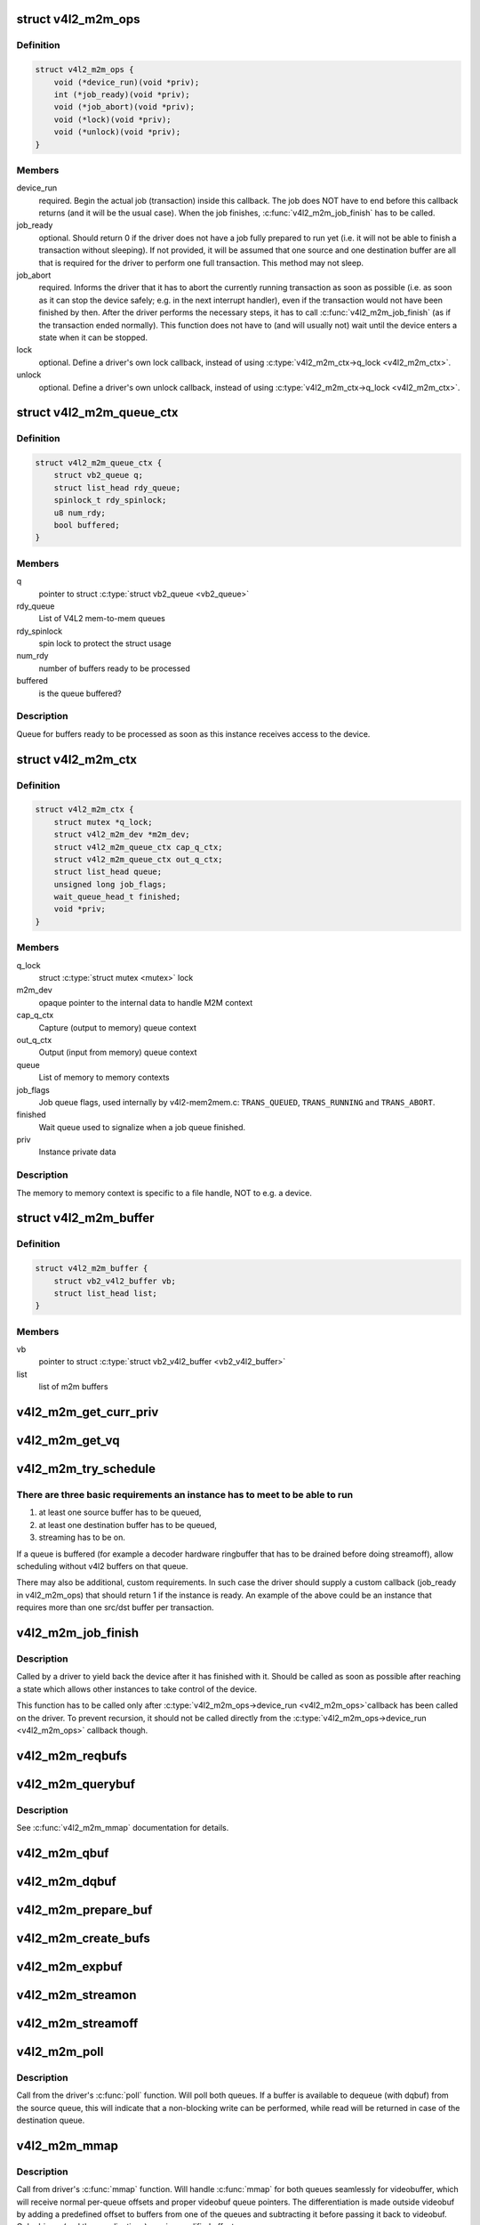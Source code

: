 .. -*- coding: utf-8; mode: rst -*-
.. src-file: include/media/v4l2-mem2mem.h

.. _`v4l2_m2m_ops`:

struct v4l2_m2m_ops
===================

.. c:type:: struct v4l2_m2m_ops

    mem-to-mem device driver callbacks

.. _`v4l2_m2m_ops.definition`:

Definition
----------

.. code-block:: c

    struct v4l2_m2m_ops {
        void (*device_run)(void *priv);
        int (*job_ready)(void *priv);
        void (*job_abort)(void *priv);
        void (*lock)(void *priv);
        void (*unlock)(void *priv);
    }

.. _`v4l2_m2m_ops.members`:

Members
-------

device_run
    required. Begin the actual job (transaction) inside this
    callback.
    The job does NOT have to end before this callback returns
    (and it will be the usual case). When the job finishes,
    \ :c:func:`v4l2_m2m_job_finish`\  has to be called.

job_ready
    optional. Should return 0 if the driver does not have a job
    fully prepared to run yet (i.e. it will not be able to finish a
    transaction without sleeping). If not provided, it will be
    assumed that one source and one destination buffer are all
    that is required for the driver to perform one full transaction.
    This method may not sleep.

job_abort
    required. Informs the driver that it has to abort the currently
    running transaction as soon as possible (i.e. as soon as it can
    stop the device safely; e.g. in the next interrupt handler),
    even if the transaction would not have been finished by then.
    After the driver performs the necessary steps, it has to call
    \ :c:func:`v4l2_m2m_job_finish`\  (as if the transaction ended normally).
    This function does not have to (and will usually not) wait
    until the device enters a state when it can be stopped.

lock
    optional. Define a driver's own lock callback, instead of using
    \ :c:type:`v4l2_m2m_ctx->q_lock <v4l2_m2m_ctx>`\ .

unlock
    optional. Define a driver's own unlock callback, instead of
    using \ :c:type:`v4l2_m2m_ctx->q_lock <v4l2_m2m_ctx>`\ .

.. _`v4l2_m2m_queue_ctx`:

struct v4l2_m2m_queue_ctx
=========================

.. c:type:: struct v4l2_m2m_queue_ctx

    represents a queue for buffers ready to be processed

.. _`v4l2_m2m_queue_ctx.definition`:

Definition
----------

.. code-block:: c

    struct v4l2_m2m_queue_ctx {
        struct vb2_queue q;
        struct list_head rdy_queue;
        spinlock_t rdy_spinlock;
        u8 num_rdy;
        bool buffered;
    }

.. _`v4l2_m2m_queue_ctx.members`:

Members
-------

q
    pointer to struct \ :c:type:`struct vb2_queue <vb2_queue>`\ 

rdy_queue
    List of V4L2 mem-to-mem queues

rdy_spinlock
    spin lock to protect the struct usage

num_rdy
    number of buffers ready to be processed

buffered
    is the queue buffered?

.. _`v4l2_m2m_queue_ctx.description`:

Description
-----------

Queue for buffers ready to be processed as soon as this
instance receives access to the device.

.. _`v4l2_m2m_ctx`:

struct v4l2_m2m_ctx
===================

.. c:type:: struct v4l2_m2m_ctx

    Memory to memory context structure

.. _`v4l2_m2m_ctx.definition`:

Definition
----------

.. code-block:: c

    struct v4l2_m2m_ctx {
        struct mutex *q_lock;
        struct v4l2_m2m_dev *m2m_dev;
        struct v4l2_m2m_queue_ctx cap_q_ctx;
        struct v4l2_m2m_queue_ctx out_q_ctx;
        struct list_head queue;
        unsigned long job_flags;
        wait_queue_head_t finished;
        void *priv;
    }

.. _`v4l2_m2m_ctx.members`:

Members
-------

q_lock
    struct \ :c:type:`struct mutex <mutex>`\  lock

m2m_dev
    opaque pointer to the internal data to handle M2M context

cap_q_ctx
    Capture (output to memory) queue context

out_q_ctx
    Output (input from memory) queue context

queue
    List of memory to memory contexts

job_flags
    Job queue flags, used internally by v4l2-mem2mem.c:
    \ ``TRANS_QUEUED``\ , \ ``TRANS_RUNNING``\  and \ ``TRANS_ABORT``\ .

finished
    Wait queue used to signalize when a job queue finished.

priv
    Instance private data

.. _`v4l2_m2m_ctx.description`:

Description
-----------

The memory to memory context is specific to a file handle, NOT to e.g.
a device.

.. _`v4l2_m2m_buffer`:

struct v4l2_m2m_buffer
======================

.. c:type:: struct v4l2_m2m_buffer

    Memory to memory buffer

.. _`v4l2_m2m_buffer.definition`:

Definition
----------

.. code-block:: c

    struct v4l2_m2m_buffer {
        struct vb2_v4l2_buffer vb;
        struct list_head list;
    }

.. _`v4l2_m2m_buffer.members`:

Members
-------

vb
    pointer to struct \ :c:type:`struct vb2_v4l2_buffer <vb2_v4l2_buffer>`\ 

list
    list of m2m buffers

.. _`v4l2_m2m_get_curr_priv`:

v4l2_m2m_get_curr_priv
======================

.. c:function:: void *v4l2_m2m_get_curr_priv(struct v4l2_m2m_dev *m2m_dev)

    return driver private data for the currently running instance or NULL if no instance is running

    :param struct v4l2_m2m_dev \*m2m_dev:
        opaque pointer to the internal data to handle M2M context

.. _`v4l2_m2m_get_vq`:

v4l2_m2m_get_vq
===============

.. c:function:: struct vb2_queue *v4l2_m2m_get_vq(struct v4l2_m2m_ctx *m2m_ctx, enum v4l2_buf_type type)

    return vb2_queue for the given type

    :param struct v4l2_m2m_ctx \*m2m_ctx:
        m2m context assigned to the instance given by struct \ :c:type:`struct v4l2_m2m_ctx <v4l2_m2m_ctx>`\ 

    :param enum v4l2_buf_type type:
        type of the V4L2 buffer, as defined by enum \ :c:type:`struct v4l2_buf_type <v4l2_buf_type>`\ 

.. _`v4l2_m2m_try_schedule`:

v4l2_m2m_try_schedule
=====================

.. c:function:: void v4l2_m2m_try_schedule(struct v4l2_m2m_ctx *m2m_ctx)

    check whether an instance is ready to be added to the pending job queue and add it if so.

    :param struct v4l2_m2m_ctx \*m2m_ctx:
        m2m context assigned to the instance given by struct \ :c:type:`struct v4l2_m2m_ctx <v4l2_m2m_ctx>`\ 

.. _`v4l2_m2m_try_schedule.there-are-three-basic-requirements-an-instance-has-to-meet-to-be-able-to-run`:

There are three basic requirements an instance has to meet to be able to run
----------------------------------------------------------------------------

1) at least one source buffer has to be queued,
2) at least one destination buffer has to be queued,
3) streaming has to be on.

If a queue is buffered (for example a decoder hardware ringbuffer that has
to be drained before doing streamoff), allow scheduling without v4l2 buffers
on that queue.

There may also be additional, custom requirements. In such case the driver
should supply a custom callback (job_ready in v4l2_m2m_ops) that should
return 1 if the instance is ready.
An example of the above could be an instance that requires more than one
src/dst buffer per transaction.

.. _`v4l2_m2m_job_finish`:

v4l2_m2m_job_finish
===================

.. c:function:: void v4l2_m2m_job_finish(struct v4l2_m2m_dev *m2m_dev, struct v4l2_m2m_ctx *m2m_ctx)

    inform the framework that a job has been finished and have it clean up

    :param struct v4l2_m2m_dev \*m2m_dev:
        opaque pointer to the internal data to handle M2M context

    :param struct v4l2_m2m_ctx \*m2m_ctx:
        m2m context assigned to the instance given by struct \ :c:type:`struct v4l2_m2m_ctx <v4l2_m2m_ctx>`\ 

.. _`v4l2_m2m_job_finish.description`:

Description
-----------

Called by a driver to yield back the device after it has finished with it.
Should be called as soon as possible after reaching a state which allows
other instances to take control of the device.

This function has to be called only after \ :c:type:`v4l2_m2m_ops->device_run <v4l2_m2m_ops>`\ 
callback has been called on the driver. To prevent recursion, it should
not be called directly from the \ :c:type:`v4l2_m2m_ops->device_run <v4l2_m2m_ops>`\  callback though.

.. _`v4l2_m2m_reqbufs`:

v4l2_m2m_reqbufs
================

.. c:function:: int v4l2_m2m_reqbufs(struct file *file, struct v4l2_m2m_ctx *m2m_ctx, struct v4l2_requestbuffers *reqbufs)

    multi-queue-aware REQBUFS multiplexer

    :param struct file \*file:
        pointer to struct \ :c:type:`struct file <file>`\ 

    :param struct v4l2_m2m_ctx \*m2m_ctx:
        m2m context assigned to the instance given by struct \ :c:type:`struct v4l2_m2m_ctx <v4l2_m2m_ctx>`\ 

    :param struct v4l2_requestbuffers \*reqbufs:
        pointer to struct \ :c:type:`struct v4l2_requestbuffers <v4l2_requestbuffers>`\ 

.. _`v4l2_m2m_querybuf`:

v4l2_m2m_querybuf
=================

.. c:function:: int v4l2_m2m_querybuf(struct file *file, struct v4l2_m2m_ctx *m2m_ctx, struct v4l2_buffer *buf)

    multi-queue-aware QUERYBUF multiplexer

    :param struct file \*file:
        pointer to struct \ :c:type:`struct file <file>`\ 

    :param struct v4l2_m2m_ctx \*m2m_ctx:
        m2m context assigned to the instance given by struct \ :c:type:`struct v4l2_m2m_ctx <v4l2_m2m_ctx>`\ 

    :param struct v4l2_buffer \*buf:
        pointer to struct \ :c:type:`struct v4l2_buffer <v4l2_buffer>`\ 

.. _`v4l2_m2m_querybuf.description`:

Description
-----------

See \ :c:func:`v4l2_m2m_mmap`\  documentation for details.

.. _`v4l2_m2m_qbuf`:

v4l2_m2m_qbuf
=============

.. c:function:: int v4l2_m2m_qbuf(struct file *file, struct v4l2_m2m_ctx *m2m_ctx, struct v4l2_buffer *buf)

    enqueue a source or destination buffer, depending on the type

    :param struct file \*file:
        pointer to struct \ :c:type:`struct file <file>`\ 

    :param struct v4l2_m2m_ctx \*m2m_ctx:
        m2m context assigned to the instance given by struct \ :c:type:`struct v4l2_m2m_ctx <v4l2_m2m_ctx>`\ 

    :param struct v4l2_buffer \*buf:
        pointer to struct \ :c:type:`struct v4l2_buffer <v4l2_buffer>`\ 

.. _`v4l2_m2m_dqbuf`:

v4l2_m2m_dqbuf
==============

.. c:function:: int v4l2_m2m_dqbuf(struct file *file, struct v4l2_m2m_ctx *m2m_ctx, struct v4l2_buffer *buf)

    dequeue a source or destination buffer, depending on the type

    :param struct file \*file:
        pointer to struct \ :c:type:`struct file <file>`\ 

    :param struct v4l2_m2m_ctx \*m2m_ctx:
        m2m context assigned to the instance given by struct \ :c:type:`struct v4l2_m2m_ctx <v4l2_m2m_ctx>`\ 

    :param struct v4l2_buffer \*buf:
        pointer to struct \ :c:type:`struct v4l2_buffer <v4l2_buffer>`\ 

.. _`v4l2_m2m_prepare_buf`:

v4l2_m2m_prepare_buf
====================

.. c:function:: int v4l2_m2m_prepare_buf(struct file *file, struct v4l2_m2m_ctx *m2m_ctx, struct v4l2_buffer *buf)

    prepare a source or destination buffer, depending on the type

    :param struct file \*file:
        pointer to struct \ :c:type:`struct file <file>`\ 

    :param struct v4l2_m2m_ctx \*m2m_ctx:
        m2m context assigned to the instance given by struct \ :c:type:`struct v4l2_m2m_ctx <v4l2_m2m_ctx>`\ 

    :param struct v4l2_buffer \*buf:
        pointer to struct \ :c:type:`struct v4l2_buffer <v4l2_buffer>`\ 

.. _`v4l2_m2m_create_bufs`:

v4l2_m2m_create_bufs
====================

.. c:function:: int v4l2_m2m_create_bufs(struct file *file, struct v4l2_m2m_ctx *m2m_ctx, struct v4l2_create_buffers *create)

    create a source or destination buffer, depending on the type

    :param struct file \*file:
        pointer to struct \ :c:type:`struct file <file>`\ 

    :param struct v4l2_m2m_ctx \*m2m_ctx:
        m2m context assigned to the instance given by struct \ :c:type:`struct v4l2_m2m_ctx <v4l2_m2m_ctx>`\ 

    :param struct v4l2_create_buffers \*create:
        pointer to struct \ :c:type:`struct v4l2_create_buffers <v4l2_create_buffers>`\ 

.. _`v4l2_m2m_expbuf`:

v4l2_m2m_expbuf
===============

.. c:function:: int v4l2_m2m_expbuf(struct file *file, struct v4l2_m2m_ctx *m2m_ctx, struct v4l2_exportbuffer *eb)

    export a source or destination buffer, depending on the type

    :param struct file \*file:
        pointer to struct \ :c:type:`struct file <file>`\ 

    :param struct v4l2_m2m_ctx \*m2m_ctx:
        m2m context assigned to the instance given by struct \ :c:type:`struct v4l2_m2m_ctx <v4l2_m2m_ctx>`\ 

    :param struct v4l2_exportbuffer \*eb:
        pointer to struct \ :c:type:`struct v4l2_exportbuffer <v4l2_exportbuffer>`\ 

.. _`v4l2_m2m_streamon`:

v4l2_m2m_streamon
=================

.. c:function:: int v4l2_m2m_streamon(struct file *file, struct v4l2_m2m_ctx *m2m_ctx, enum v4l2_buf_type type)

    turn on streaming for a video queue

    :param struct file \*file:
        pointer to struct \ :c:type:`struct file <file>`\ 

    :param struct v4l2_m2m_ctx \*m2m_ctx:
        m2m context assigned to the instance given by struct \ :c:type:`struct v4l2_m2m_ctx <v4l2_m2m_ctx>`\ 

    :param enum v4l2_buf_type type:
        type of the V4L2 buffer, as defined by enum \ :c:type:`struct v4l2_buf_type <v4l2_buf_type>`\ 

.. _`v4l2_m2m_streamoff`:

v4l2_m2m_streamoff
==================

.. c:function:: int v4l2_m2m_streamoff(struct file *file, struct v4l2_m2m_ctx *m2m_ctx, enum v4l2_buf_type type)

    turn off streaming for a video queue

    :param struct file \*file:
        pointer to struct \ :c:type:`struct file <file>`\ 

    :param struct v4l2_m2m_ctx \*m2m_ctx:
        m2m context assigned to the instance given by struct \ :c:type:`struct v4l2_m2m_ctx <v4l2_m2m_ctx>`\ 

    :param enum v4l2_buf_type type:
        type of the V4L2 buffer, as defined by enum \ :c:type:`struct v4l2_buf_type <v4l2_buf_type>`\ 

.. _`v4l2_m2m_poll`:

v4l2_m2m_poll
=============

.. c:function:: unsigned int v4l2_m2m_poll(struct file *file, struct v4l2_m2m_ctx *m2m_ctx, struct poll_table_struct *wait)

    poll replacement, for destination buffers only

    :param struct file \*file:
        pointer to struct \ :c:type:`struct file <file>`\ 

    :param struct v4l2_m2m_ctx \*m2m_ctx:
        m2m context assigned to the instance given by struct \ :c:type:`struct v4l2_m2m_ctx <v4l2_m2m_ctx>`\ 

    :param struct poll_table_struct \*wait:
        pointer to struct \ :c:type:`struct poll_table_struct <poll_table_struct>`\ 

.. _`v4l2_m2m_poll.description`:

Description
-----------

Call from the driver's \ :c:func:`poll`\  function. Will poll both queues. If a buffer
is available to dequeue (with dqbuf) from the source queue, this will
indicate that a non-blocking write can be performed, while read will be
returned in case of the destination queue.

.. _`v4l2_m2m_mmap`:

v4l2_m2m_mmap
=============

.. c:function:: int v4l2_m2m_mmap(struct file *file, struct v4l2_m2m_ctx *m2m_ctx, struct vm_area_struct *vma)

    source and destination queues-aware mmap multiplexer

    :param struct file \*file:
        pointer to struct \ :c:type:`struct file <file>`\ 

    :param struct v4l2_m2m_ctx \*m2m_ctx:
        m2m context assigned to the instance given by struct \ :c:type:`struct v4l2_m2m_ctx <v4l2_m2m_ctx>`\ 

    :param struct vm_area_struct \*vma:
        pointer to struct \ :c:type:`struct vm_area_struct <vm_area_struct>`\ 

.. _`v4l2_m2m_mmap.description`:

Description
-----------

Call from driver's \ :c:func:`mmap`\  function. Will handle \ :c:func:`mmap`\  for both queues
seamlessly for videobuffer, which will receive normal per-queue offsets and
proper videobuf queue pointers. The differentiation is made outside videobuf
by adding a predefined offset to buffers from one of the queues and
subtracting it before passing it back to videobuf. Only drivers (and
thus applications) receive modified offsets.

.. _`v4l2_m2m_init`:

v4l2_m2m_init
=============

.. c:function:: struct v4l2_m2m_dev *v4l2_m2m_init(const struct v4l2_m2m_ops *m2m_ops)

    initialize per-driver m2m data

    :param const struct v4l2_m2m_ops \*m2m_ops:
        pointer to struct v4l2_m2m_ops

.. _`v4l2_m2m_init.description`:

Description
-----------

Usually called from driver's ``probe()`` function.

.. _`v4l2_m2m_init.return`:

Return
------

returns an opaque pointer to the internal data to handle M2M context

.. _`v4l2_m2m_release`:

v4l2_m2m_release
================

.. c:function:: void v4l2_m2m_release(struct v4l2_m2m_dev *m2m_dev)

    cleans up and frees a m2m_dev structure

    :param struct v4l2_m2m_dev \*m2m_dev:
        opaque pointer to the internal data to handle M2M context

.. _`v4l2_m2m_release.description`:

Description
-----------

Usually called from driver's ``remove()`` function.

.. _`v4l2_m2m_ctx_init`:

v4l2_m2m_ctx_init
=================

.. c:function:: struct v4l2_m2m_ctx *v4l2_m2m_ctx_init(struct v4l2_m2m_dev *m2m_dev, void *drv_priv, int (*queue_init)(void *priv, struct vb2_queue *src_vq, struct vb2_queue *dst_vq))

    allocate and initialize a m2m context

    :param struct v4l2_m2m_dev \*m2m_dev:
        opaque pointer to the internal data to handle M2M context

    :param void \*drv_priv:
        driver's instance private data

    :param int (\*queue_init)(void \*priv, struct vb2_queue \*src_vq, struct vb2_queue \*dst_vq):
        a callback for queue type-specific initialization function
        to be used for initializing videobuf_queues

.. _`v4l2_m2m_ctx_init.description`:

Description
-----------

Usually called from driver's ``open()`` function.

.. _`v4l2_m2m_ctx_release`:

v4l2_m2m_ctx_release
====================

.. c:function:: void v4l2_m2m_ctx_release(struct v4l2_m2m_ctx *m2m_ctx)

    release m2m context

    :param struct v4l2_m2m_ctx \*m2m_ctx:
        m2m context assigned to the instance given by struct \ :c:type:`struct v4l2_m2m_ctx <v4l2_m2m_ctx>`\ 

.. _`v4l2_m2m_ctx_release.description`:

Description
-----------

Usually called from driver's \ :c:func:`release`\  function.

.. _`v4l2_m2m_buf_queue`:

v4l2_m2m_buf_queue
==================

.. c:function:: void v4l2_m2m_buf_queue(struct v4l2_m2m_ctx *m2m_ctx, struct vb2_v4l2_buffer *vbuf)

    add a buffer to the proper ready buffers list.

    :param struct v4l2_m2m_ctx \*m2m_ctx:
        m2m context assigned to the instance given by struct \ :c:type:`struct v4l2_m2m_ctx <v4l2_m2m_ctx>`\ 

    :param struct vb2_v4l2_buffer \*vbuf:
        pointer to struct \ :c:type:`struct vb2_v4l2_buffer <vb2_v4l2_buffer>`\ 

.. _`v4l2_m2m_buf_queue.description`:

Description
-----------

Call from videobuf_queue_ops->ops->buf_queue, videobuf_queue_ops callback.

.. _`v4l2_m2m_num_src_bufs_ready`:

v4l2_m2m_num_src_bufs_ready
===========================

.. c:function:: unsigned int v4l2_m2m_num_src_bufs_ready(struct v4l2_m2m_ctx *m2m_ctx)

    return the number of source buffers ready for use

    :param struct v4l2_m2m_ctx \*m2m_ctx:
        m2m context assigned to the instance given by struct \ :c:type:`struct v4l2_m2m_ctx <v4l2_m2m_ctx>`\ 

.. _`v4l2_m2m_num_dst_bufs_ready`:

v4l2_m2m_num_dst_bufs_ready
===========================

.. c:function:: unsigned int v4l2_m2m_num_dst_bufs_ready(struct v4l2_m2m_ctx *m2m_ctx)

    return the number of destination buffers ready for use

    :param struct v4l2_m2m_ctx \*m2m_ctx:
        m2m context assigned to the instance given by struct \ :c:type:`struct v4l2_m2m_ctx <v4l2_m2m_ctx>`\ 

.. _`v4l2_m2m_next_buf`:

v4l2_m2m_next_buf
=================

.. c:function:: void *v4l2_m2m_next_buf(struct v4l2_m2m_queue_ctx *q_ctx)

    return next buffer from the list of ready buffers

    :param struct v4l2_m2m_queue_ctx \*q_ctx:
        pointer to struct \ ``v4l2_m2m_queue_ctx``\ 

.. _`v4l2_m2m_next_src_buf`:

v4l2_m2m_next_src_buf
=====================

.. c:function:: void *v4l2_m2m_next_src_buf(struct v4l2_m2m_ctx *m2m_ctx)

    return next source buffer from the list of ready buffers

    :param struct v4l2_m2m_ctx \*m2m_ctx:
        m2m context assigned to the instance given by struct \ :c:type:`struct v4l2_m2m_ctx <v4l2_m2m_ctx>`\ 

.. _`v4l2_m2m_next_dst_buf`:

v4l2_m2m_next_dst_buf
=====================

.. c:function:: void *v4l2_m2m_next_dst_buf(struct v4l2_m2m_ctx *m2m_ctx)

    return next destination buffer from the list of ready buffers

    :param struct v4l2_m2m_ctx \*m2m_ctx:
        m2m context assigned to the instance given by struct \ :c:type:`struct v4l2_m2m_ctx <v4l2_m2m_ctx>`\ 

.. _`v4l2_m2m_for_each_dst_buf`:

v4l2_m2m_for_each_dst_buf
=========================

.. c:function::  v4l2_m2m_for_each_dst_buf( m2m_ctx,  b)

    iterate over a list of destination ready buffers

    :param  m2m_ctx:
        m2m context assigned to the instance given by struct \ :c:type:`struct v4l2_m2m_ctx <v4l2_m2m_ctx>`\ 

    :param  b:
        current buffer of type struct v4l2_m2m_buffer

.. _`v4l2_m2m_for_each_src_buf`:

v4l2_m2m_for_each_src_buf
=========================

.. c:function::  v4l2_m2m_for_each_src_buf( m2m_ctx,  b)

    iterate over a list of source ready buffers

    :param  m2m_ctx:
        m2m context assigned to the instance given by struct \ :c:type:`struct v4l2_m2m_ctx <v4l2_m2m_ctx>`\ 

    :param  b:
        current buffer of type struct v4l2_m2m_buffer

.. _`v4l2_m2m_for_each_dst_buf_safe`:

v4l2_m2m_for_each_dst_buf_safe
==============================

.. c:function::  v4l2_m2m_for_each_dst_buf_safe( m2m_ctx,  b,  n)

    iterate over a list of destination ready buffers safely

    :param  m2m_ctx:
        m2m context assigned to the instance given by struct \ :c:type:`struct v4l2_m2m_ctx <v4l2_m2m_ctx>`\ 

    :param  b:
        current buffer of type struct v4l2_m2m_buffer

    :param  n:
        used as temporary storage

.. _`v4l2_m2m_for_each_src_buf_safe`:

v4l2_m2m_for_each_src_buf_safe
==============================

.. c:function::  v4l2_m2m_for_each_src_buf_safe( m2m_ctx,  b,  n)

    iterate over a list of source ready buffers safely

    :param  m2m_ctx:
        m2m context assigned to the instance given by struct \ :c:type:`struct v4l2_m2m_ctx <v4l2_m2m_ctx>`\ 

    :param  b:
        current buffer of type struct v4l2_m2m_buffer

    :param  n:
        used as temporary storage

.. _`v4l2_m2m_get_src_vq`:

v4l2_m2m_get_src_vq
===================

.. c:function:: struct vb2_queue *v4l2_m2m_get_src_vq(struct v4l2_m2m_ctx *m2m_ctx)

    return vb2_queue for source buffers

    :param struct v4l2_m2m_ctx \*m2m_ctx:
        m2m context assigned to the instance given by struct \ :c:type:`struct v4l2_m2m_ctx <v4l2_m2m_ctx>`\ 

.. _`v4l2_m2m_get_dst_vq`:

v4l2_m2m_get_dst_vq
===================

.. c:function:: struct vb2_queue *v4l2_m2m_get_dst_vq(struct v4l2_m2m_ctx *m2m_ctx)

    return vb2_queue for destination buffers

    :param struct v4l2_m2m_ctx \*m2m_ctx:
        m2m context assigned to the instance given by struct \ :c:type:`struct v4l2_m2m_ctx <v4l2_m2m_ctx>`\ 

.. _`v4l2_m2m_buf_remove`:

v4l2_m2m_buf_remove
===================

.. c:function:: void *v4l2_m2m_buf_remove(struct v4l2_m2m_queue_ctx *q_ctx)

    take off a buffer from the list of ready buffers and return it

    :param struct v4l2_m2m_queue_ctx \*q_ctx:
        pointer to struct \ ``v4l2_m2m_queue_ctx``\ 

.. _`v4l2_m2m_src_buf_remove`:

v4l2_m2m_src_buf_remove
=======================

.. c:function:: void *v4l2_m2m_src_buf_remove(struct v4l2_m2m_ctx *m2m_ctx)

    take off a source buffer from the list of ready buffers and return it

    :param struct v4l2_m2m_ctx \*m2m_ctx:
        m2m context assigned to the instance given by struct \ :c:type:`struct v4l2_m2m_ctx <v4l2_m2m_ctx>`\ 

.. _`v4l2_m2m_dst_buf_remove`:

v4l2_m2m_dst_buf_remove
=======================

.. c:function:: void *v4l2_m2m_dst_buf_remove(struct v4l2_m2m_ctx *m2m_ctx)

    take off a destination buffer from the list of ready buffers and return it

    :param struct v4l2_m2m_ctx \*m2m_ctx:
        m2m context assigned to the instance given by struct \ :c:type:`struct v4l2_m2m_ctx <v4l2_m2m_ctx>`\ 

.. _`v4l2_m2m_buf_remove_by_buf`:

v4l2_m2m_buf_remove_by_buf
==========================

.. c:function:: void v4l2_m2m_buf_remove_by_buf(struct v4l2_m2m_queue_ctx *q_ctx, struct vb2_v4l2_buffer *vbuf)

    take off exact buffer from the list of ready buffers

    :param struct v4l2_m2m_queue_ctx \*q_ctx:
        pointer to struct \ ``v4l2_m2m_queue_ctx``\ 

    :param struct vb2_v4l2_buffer \*vbuf:
        the buffer to be removed

.. _`v4l2_m2m_src_buf_remove_by_buf`:

v4l2_m2m_src_buf_remove_by_buf
==============================

.. c:function:: void v4l2_m2m_src_buf_remove_by_buf(struct v4l2_m2m_ctx *m2m_ctx, struct vb2_v4l2_buffer *vbuf)

    take off exact source buffer from the list of ready buffers

    :param struct v4l2_m2m_ctx \*m2m_ctx:
        m2m context assigned to the instance given by struct \ :c:type:`struct v4l2_m2m_ctx <v4l2_m2m_ctx>`\ 

    :param struct vb2_v4l2_buffer \*vbuf:
        the buffer to be removed

.. _`v4l2_m2m_dst_buf_remove_by_buf`:

v4l2_m2m_dst_buf_remove_by_buf
==============================

.. c:function:: void v4l2_m2m_dst_buf_remove_by_buf(struct v4l2_m2m_ctx *m2m_ctx, struct vb2_v4l2_buffer *vbuf)

    take off exact destination buffer from the list of ready buffers

    :param struct v4l2_m2m_ctx \*m2m_ctx:
        m2m context assigned to the instance given by struct \ :c:type:`struct v4l2_m2m_ctx <v4l2_m2m_ctx>`\ 

    :param struct vb2_v4l2_buffer \*vbuf:
        the buffer to be removed

.. This file was automatic generated / don't edit.

